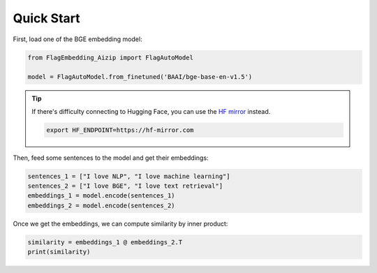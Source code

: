 Quick Start
===========

First, load one of the BGE embedding model:

.. code:: python

    from FlagEmbedding_Aizip import FlagAutoModel

    model = FlagAutoModel.from_finetuned('BAAI/bge-base-en-v1.5')

.. tip::

    If there's difficulty connecting to Hugging Face, you can use the `HF mirror <https://hf-mirror.com/>`_ instead.

    .. code:: bash

        export HF_ENDPOINT=https://hf-mirror.com

Then, feed some sentences to the model and get their embeddings:

.. code:: python

    sentences_1 = ["I love NLP", "I love machine learning"]
    sentences_2 = ["I love BGE", "I love text retrieval"]
    embeddings_1 = model.encode(sentences_1)
    embeddings_2 = model.encode(sentences_2)

Once we get the embeddings, we can compute similarity by inner product:

.. code:: python

    similarity = embeddings_1 @ embeddings_2.T
    print(similarity)
